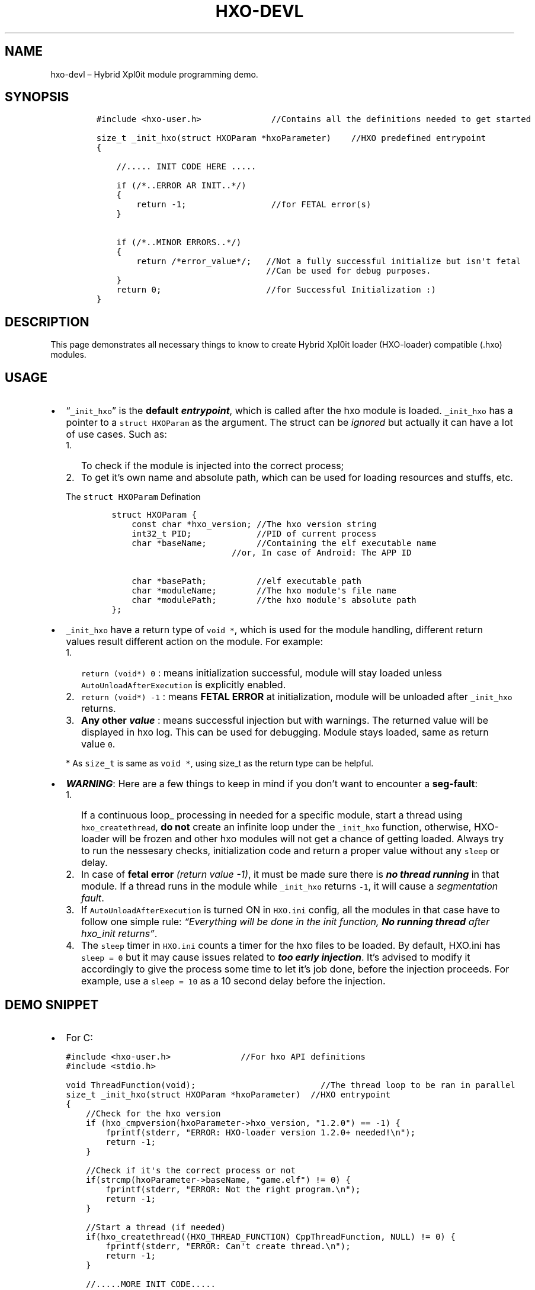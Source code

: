 .\" Automatically generated by Pandoc 2.9.2.1
.\"
.TH "HXO-DEVL" "3" "September 2024" "Library definitions and Demo" ""
.hy
.SH NAME
.PP
hxo-devl \[en] Hybrid Xpl0it module programming demo.
.SH SYNOPSIS
.IP
.nf
\f[C]
#include <hxo-user.h>              //Contains all the definitions needed to get started

size_t _init_hxo(struct HXOParam *hxoParameter)    //HXO predefined entrypoint
{

    //..... INIT CODE HERE .....

    if (/*..ERROR AR INIT..*/)
    {
        return -1;                 //for FETAL error(s)
    }

    if (/*..MINOR ERRORS..*/)
    {
        return /*error_value*/;   //Not a fully successful initialize but isn\[aq]t fetal
                                  //Can be used for debug purposes.
    }    
    return 0;                     //for Successful Initialization :)
}
\f[R]
.fi
.SH DESCRIPTION
.PP
This page demonstrates all necessary things to know to create Hybrid
Xpl0it loader (HXO-loader) compatible (.hxo) modules.
.SH USAGE
.IP \[bu] 2
\[lq]\f[C]_init_hxo\f[R]\[rq] is the \f[B]default
\f[BI]entrypoint\f[B]\f[R], which is called after the hxo module is
loaded.
\f[C]_init_hxo\f[R] has a pointer to a \f[C]struct HXOParam\f[R] as the
argument.
The struct can be \f[I]ignored\f[R] but actually it can have a lot of
use cases.
Such as:
.RS 2
.IP "1." 3
To check if the module is injected into the correct process;
.IP "2." 3
To get it\[cq]s own name and absolute path, which can be used for
loading resources and stuffs, etc.
.PP
The \f[C]struct HXOParam\f[R] Defination
.IP
.nf
\f[C]
struct HXOParam {
    const char *hxo_version; //The hxo version string
    int32_t PID;             //PID of current process
    char *baseName;          //Containing the elf executable name
                        //or, In case of Android: The APP ID

    char *basePath;          //elf executable path
    char *moduleName;        //The hxo module\[aq]s file name
    char *modulePath;        //the hxo module\[aq]s absolute path
};
\f[R]
.fi
.RE
.IP \[bu] 2
\f[C]_init_hxo\f[R] have a return type of \f[C]void *\f[R], which is
used for the module handling, different return values result different
action on the module.
For example:
.RS 2
.IP "1." 3
\f[C]return (void*)  0\f[R] : means initialization successful, module
will stay loaded unless \f[C]AutoUnloadAfterExecution\f[R] is explicitly
enabled.
.IP "2." 3
\f[C]return (void*) -1\f[R] : means \f[B]FETAL ERROR\f[R] at
initialization, module will be unloaded after \f[C]_init_hxo\f[R]
returns.
.IP "3." 3
\f[B]Any other \f[BI]value\f[B]\f[R] : means successful injection but
with warnings.
The returned value will be displayed in hxo log.
This can be used for debugging.
Module stays loaded, same as return value \f[C]0\f[R].
.PP
* As \f[C]size_t\f[R] is same as \f[C]void *\f[R], using size_t as the
return type can be helpful.
.RE
.IP \[bu] 2
\f[B]\f[BI]WARNING\f[B]\f[R]: Here are a few things to keep in mind if
you don\[cq]t want to encounter a \f[B]seg-fault\f[R]:
.RS 2
.IP "1." 3
If a continuous loop_ processing in needed for a specific module, start
a thread using \f[C]hxo_createthread\f[R], \f[B]do not\f[R] create an
infinite loop under the \f[C]_init_hxo\f[R] function, otherwise,
HXO-loader will be frozen and other hxo modules will not get a chance of
getting loaded.
Always try to run the nessesary checks, initialization code and return a
proper value without any \f[C]sleep\f[R] or delay.
.IP "2." 3
In case of \f[B]fetal error\f[R] \f[I](return value -1)\f[R], it must be
made sure there is \f[B]\f[BI]no thread running\f[B]\f[R] in that
module.
If a thread runs in the module while \f[C]_init_hxo\f[R] returns
\f[C]-1\f[R], it will cause a \f[I]segmentation fault\f[R].
.IP "3." 3
If \f[C]AutoUnloadAfterExecution\f[R] is turned ON in \f[C]HXO.ini\f[R]
config, all the modules in that case have to follow one simple rule:
\f[I]\[lq]Everything will be done in the init function, \f[BI]No running
thread\f[I] after hxo_init returns\[rq]\f[R].
.IP "4." 3
The \f[C]sleep\f[R] timer in \f[C]HXO.ini\f[R] counts a timer for the
hxo files to be loaded.
By default, HXO.ini has \f[C]sleep = 0\f[R] but it may cause issues
related to \f[B]\f[BI]too early injection\f[B]\f[R].
It\[cq]s advised to modify it accordingly to give the process some time
to let it\[cq]s job done, before the injection proceeds.
For example, use a \f[C]sleep = 10\f[R] as a 10 second delay before the
injection.
.RE
.SH DEMO SNIPPET
.IP \[bu] 2
For C:
.IP
.nf
\f[C]
#include <hxo-user.h>              //For hxo API definitions
#include <stdio.h>

void ThreadFunction(void);                         //The thread loop to be ran in parallel
size_t _init_hxo(struct HXOParam *hxoParameter)  //HXO entrypoint
{
    //Check for the hxo version
    if (hxo_cmpversion(hxoParameter->hxo_version, \[dq]1.2.0\[dq]) == -1) {
        fprintf(stderr, \[dq]ERROR: HXO-loader version 1.2.0+ needed!\[rs]n\[dq]); 
        return -1;
    }

    //Check if it\[aq]s the correct process or not
    if(strcmp(hxoParameter->baseName, \[dq]game.elf\[dq]) != 0) {
        fprintf(stderr, \[dq]ERROR: Not the right program.\[rs]n\[dq]); 
        return -1;
    }

    //Start a thread (if needed)
    if(hxo_createthread((HXO_THREAD_FUNCTION) CppThreadFunction, NULL) != 0) {
        fprintf(stderr, \[dq]ERROR: Can\[aq]t create thread.\[rs]n\[dq]); 
        return -1;
    }

    //.....MORE INIT CODE.....

    return 0;         //Successful Initialization :)
}
\f[R]
.fi
.IP \[bu] 2
For C++:
.IP
.nf
\f[C]
#include <iostream>
//Cpp function declarations...
void CppThreadFunction(void);                         //The C++ coded thread loop to be ran in parallel

extern \[dq]C\[dq] {
#include <hxo-user.h>                            //For hxo API definitions
size_t _init_hxo(struct HXOParam *hxoParameter)  //HXO entrypoint
{
    //Check for the hxo version
    if (hxo_cmpversion(hxoParameter->hxo_version, \[dq]1.2.0\[dq]) == -1) {
        fprintf(stderr, \[dq]ERROR: HXO-loader version 1.2.0+ needed!\[rs]n\[dq]); 
        return -1;
    }

    //Check if it\[aq]s the correct process or not
    if(strcmp(hxoParameter->baseName, \[dq]game.elf\[dq]) != 0) {
        fprintf(stderr, \[dq]ERROR: Not the right program.\[rs]n\[dq]); 
        return -1;
    }

    //Start a thread (if needed)
    if(hxo_createthread((HXO_THREAD_FUNCTION) CppThreadFunction, NULL) != 0) {
        fprintf(stderr, \[dq]ERROR: Can\[aq]t create thread.\[rs]n\[dq]); 
        return -1;
    }

    //.....MORE INIT CODE.....

    return 0;         //Successful Initialization :)
}
}

//Rest of the C++ code
\f[R]
.fi
.SH SEE ALSO
.PP
hxo-loader(1) - general guide
.SH AUTHORS
bitwaree <bitware@duck.com>.
